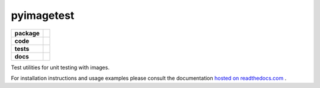 pyimagetest
===========

.. start-badges

.. list-table::
    :stub-columns: 1

    * - package
      - |license| |status|
    * - code
      - |isort| |black| |mypy| |lint|
    * - tests
      - |tests| |coverage|
    * - docs
      - |docs| |rtd|

.. end-badges

Test utilities for unit testing with images.

For installation instructions and usage examples please consult the documentation
`hosted on readthedocs.com <https://pyimagetest.readthedocs.io/en/latest>`_ .

.. |license|
  image:: https://img.shields.io/badge/License-BSD%203--Clause-blue.svg
    :target: https://opensource.org/licenses/BSD-3-Clause
    :alt: License

.. |status|
  image:: https://www.repostatus.org/badges/latest/wip.svg
    :alt: Project Status: WIP
    :target: https://www.repostatus.org/#wip

.. |isort|
  image:: https://img.shields.io/badge/%20imports-isort-%231674b1?style=flat&labelColor=ef8336
    :target: https://timothycrosley.github.io/isort/
    :alt: isort

.. |black|
  image:: https://img.shields.io/badge/code%20style-black-000000.svg
    :target: https://github.com/psf/black
    :alt: black
   
.. |mypy|
  image:: http://www.mypy-lang.org/static/mypy_badge.svg
    :target: http://mypy-lang.org/
    :alt: mypy

.. |lint|
  image:: https://github.com/pmeier/pyimagetest/workflows/lint/badge.svg
    :target: https://github.com/pmeier/pyimagetest/actions?query=workflow%3Alint+branch%3Amaster
    :alt: Lint status via GitHub Actions

.. |tests|
  image:: https://github.com/pmeier/pyimagetest/workflows/tests/badge.svg
    :target: https://github.com/pmeier/pyimagetest/actions?query=workflow%3Atests+branch%3Amaster
    :alt: Test status via GitHub Actions

.. |coverage|
  image:: https://codecov.io/gh/pmeier/pyimagetest/branch/master/graph/badge.svg
    :target: https://codecov.io/gh/pmeier/pyimagetest
    :alt: Test coverage via codecov.io

.. |docs|
  image:: https://github.com/pmeier/pyimagetest/workflows/docs/badge.svg
    :target: https://github.com/pmeier/pyimagetest/actions?query=workflow%3Adocs+branch%3Amaster
    :alt: Docs status via GitHub Actions

.. |rtd|
  image:: https://img.shields.io/readthedocs/pyimagetest?label=latest&logo=read%20the%20docs
    :target: https://pyimagetest.readthedocs.io/en/latest/?badge=latest
    :alt: Latest documentation hosted on Read the Docs
